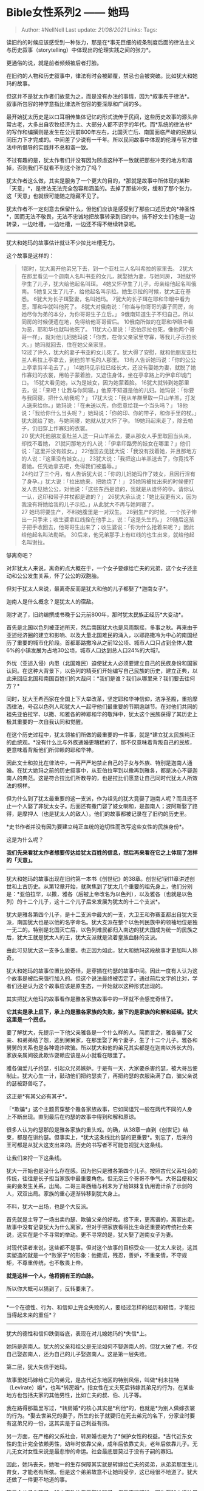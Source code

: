 * Bible女性系列2 ------ 她玛
  :PROPERTIES:
  :CUSTOM_ID: bible女性系列2-她玛
  :END:

#+BEGIN_QUOTE
  Author: #NellNell Last update: /21/08/2021/ Links: Tags:
#+END_QUOTE

读旧约的时候应该感受到一种张力，那是在*事无巨细的规条制度后面的律法主义与历史叙事（storytelling）中体现出的伦理实践之间的张力*。

更通俗的说，就是前者频频被后者打脸。

在旧约的人物和历史叙事中，律法有时会被颠覆，禁忌也会被突破。比如犹大和她玛的故事。

但这并不是犹太作者们故意为之，而是没有办法的事情，因为*叙事先于律法*。叙事所包容的神学意指比律法所包容的要深厚和广阔的多。

最开始犹太历史是以口耳相传集体记忆的形式流传于民间，这些历史故事的源头非常古老，大多出自农牧经济为主、大部分人都不识字的年代。而*系统的律法书*的写作和编撰则是发生在公元前800年左右，北国灭亡后、南国面临严峻的民族认同压力下才完成的。中间差了少说有一千年。所以民间故事中体现的伦理与官方律法中所倡导的实践并不总和谐一致。

不过有趣的是，犹太作者们并没有因为顾虑这种不一致就把那些冲突的地方和谐掉，否则我们不就看不到这个张力了吗？

犹太作者这么做，其实是服务了一个更大的目的，*那就是故事中所体现的某种「天意」*，是律法无法完全包容和涵盖的。去掉了那些冲突，缓和了那个张力，这「天意」也就很可能随之隐藏不见了。

犹太作者不一定刻意去保留什么，但他们应该是感受到了那些口述历史的*神圣性*，因而无法不敬畏，无法不忠诚地把故事转录到旧约中。搞不好文士们也是一边转录，一边吐槽，一边吐槽，一边还不得不继续转录呢。

--------------

犹大和她玛的故事估计就让不少拉比吐槽无力。

这个故事是这样的：

#+BEGIN_QUOTE
  1那时，犹大离开他弟兄下去，到一个亚杜兰人名叫希拉的家里去。
  2犹大在那里看见一个迦南人名叫书亚的女儿，就娶她为妻，与她同房，
  3她就怀孕生了儿子，犹大给他起名叫珥。
  4她又怀孕生了儿子，母亲给他起名叫俄南。
  5她复又生了儿子，给他起名叫示拉。她生示拉的时候，犹大正在基悉。
  6犹大为长子珥娶妻，名叫她玛。
  7犹大的长子珥在耶和华眼中看为恶，耶和华就叫他死了。
  8犹大对俄南说：「你当与你哥哥的妻子同房，向她尽你为弟的本分，为你哥哥生子立后。」
  9俄南知道生子不归自己，所以同房的时候便遗在地，免得给他哥哥留后。
  10俄南所做的在耶和华眼中看为恶，耶和华也就叫他死了。
  11犹大心里说：「恐怕示拉也死，像他两个哥哥一样」，就对他儿妇她玛说：「你去，在你父亲家里守寡，等我儿子示拉长大。」她玛就回去，住在她父亲家里。\\
  12过了许久，犹大的妻子书亚的女儿死了。犹大得了安慰，就和他朋友亚杜兰人希拉上亭拿去，到他剪羊毛的人那里。
  13有人告诉她玛说：「你的公公上亭拿剪羊毛去了。」
  14她玛见示拉已经长大，还没有娶她为妻，就脱了她作寡妇的衣裳，用帕子蒙着脸，又遮住身体，坐在亭拿路上的伊拿印城门口。
  15犹大看见她，以为是妓女，因为她蒙着脸。
  16犹大就转到她那里去，说：「来吧！让我与你同寝。」他原不知道是他的儿妇。她玛说：「你要与我同寝，把什么给我呢？」
  17犹大说：「我从羊群里取一只山羊羔，打发人送来给你。」她玛说：「在未送以先，你愿意给我一个当头吗？」
  18他说：「我给你什么当头呢？」她玛说：「你的印、你的带子，和你手里的杖。」犹大就给了她，与她同寝，她就从犹大怀了孕。
  19她玛起来走了，除去帕子，仍旧穿上作寡妇的衣裳。\\
  20
  犹大托他朋友亚杜兰人送一只山羊羔去，要从那女人手里取回当头来，却找不着她，
  21就问那地方的人说：「伊拿印路旁的妓女在哪里？」他们说：「这里并没有妓女。」
  22他回去见犹大说：「我没有找着她，并且那地方的人说：『这里没有妓女。』」
  23犹大说：「我把这山羊羔送去了，你竟找不着她。任凭她拿去吧，免得我们被羞辱。」\\
  24约过了三个月，有人告诉犹大说：「你的儿妇她玛作了妓女，且因行淫有了身孕。」犹大说：「拉出她来，把她烧了！」
  25她玛被拉出来的时候便打发人去见她公公，对他说：「这些东西是谁的，我就是从谁怀的孕。请你认一认，这印和带子并杖都是谁的？」
  26犹大承认说：「她比我更有义，因为我没有将她给我的儿子示拉。」从此犹大不再与她同寝了。\\
  27 她玛将要生产，不料她腹里是一对双生。
  28到生产的时候，一个孩子伸出一只手来；收生婆拿红线拴在他手上，说：「这是头生的。」
  29随后这孩子把手收回去，他哥哥生出来了；收生婆说：「你为什么抢着来呢？」因此给他起名叫法勒斯。
  30后来，他兄弟那手上有红线的也生出来，就给他起名叫谢拉。
#+END_QUOTE

够离奇吧？

对非犹太人来说，离奇的点大概在于，一个女子要嫁给亡夫的兄弟，这个女子还主动和公公发生关系，怀了公公的双胞胎。

但对于犹太人来说，最离奇反而是犹大和他的儿子都娶了*迦南女子*。

迦南人是什么概念？是犹太人的宿敌。

刚才说了，旧约编撰成书晚于公元前800年，那时犹太民族正经历*大变动*。

首先是北国以色列被亚述所灭，然后南国犹大也是风雨飘摇，多事之秋。再来由于亚述经济圈的建立和影响、以及大量北国难民的涌入，以耶路撒冷为中心的南国经历了重要的城市化阶段。首都耶路撒冷从之前12公顷、城市人口只占到全体人数6%的小镇发展为占地30公顷，城市人口达到总人口24%的大城[[ref_1][1]]。

外忧（亚述入侵）内患（北国难民）迫使犹太人必须要建立自己的民族身份和国家认同。在这种大背景下，以色列的精英们开始编写自己民族的历史，建立正典，以此来回应北国和南国百姓们的大哉问：*我们是谁？我们从哪里来？我们要去往何方？*

同时，犹大王希西家在全国上下大举改革，坚定耶和华神信仰，洁净圣殿，重拾摩西律法，号召以色列人和犹大人一起守他们最重要的节期逾越节。在对他们共同的祖先亚伯拉罕、以撒、和雅各的神耶和华的敬拜中，犹太这个民族获得了其历史上极其重要的一次自我认同和觉醒。

在这个历史过程中，犹太领袖们所做的最重要的一件事，就是*建立犹太民族纯正的血统观。*没有什么比与外族通婚更糟糕的了，那不仅意味着背叛自己的民族，更意味着背叛他们所仰赖的耶和华神。

因此文士和拉比在律法中，一再严严地禁止自己的子女与外族、特别是迦南人通婚。在犹大她玛之前的历史叙事中，从亚伯拉罕到以撒再到雅各，都是决心不娶迦南人的典范。这是符合拉比们所教导的，也是拉比们愿意让自己同时代犹太人所效法的榜样。

但为什么到了犹太最重要的这一支派，作为祖先的犹大竟娶了迦南人呢？而且还不止一个人娶了非犹太女子。后面还有撒门娶了妓女喇和，是迦南人；波阿斯娶了路得，是摩押人（也是犹太人的敌人）。他们的故事都被记录在了旧约的历史里。

*史书作者并没有因为要建立纯正血统的迫切性而改写这些女性的民族身份*。

这是为什么呢？

*我们先来看犹太作者想要传达给犹太百姓的信息，然后再来看在它之上体现了怎样的「天意」。*

--------------

犹大和她玛的故事出现在旧约第一本书《创世纪》的38章。创世纪1到11章讲述创世和上古历史。从第12章开始，就聚焦到了犹太几个重要的祖先身上，他们分别是：*亚伯拉罕，以撒，雅各（后被上帝改名为以色列），以及雅各（也就是以色列）的十二个儿子，这十二个儿子后来发展为犹太的十二个支派*。

犹大是雅各第四个儿子，是十二支派中最大的一支，大卫王和弥赛亚都出自犹大支派，南国犹大也是以他的名字命名。犹大支派在整个以色列民族中的领袖地位是独一无二的。特别是北国灭亡后，以色列难民都归入南边的犹大国成为统一的民族之后，犹大王就是犹太人的王，犹大支派就是流着皇族血脉的支派。

由此可见犹大这一支多么重要。也正因为如此，犹大和她玛这段故事才更加叫人称奇。

犹大和她玛的故事位置比较奇怪，是穿插在约瑟的故事中间。因此一度有人认为这个故事是被后来强行加入的。但这个说法最终被否定了。通过前后文字的比对，学者们还是认为这个故事应该是原生态，一开始就以这种形式出现的。

其实把犹大他玛的故事看作是雅各家族故事中的一环就不会感觉奇怪了。

*它其实是承上启下，承上的是雅各家族的失败，接下的是家族的和解和延续。犹大这里是一个拐点。*

要了解犹大，先提示一下他父亲雅各是一个什么样的人。简而言之，雅各骗了父亲、和弟弟结了怨，逃到舅舅家，在那里娶了两个妻子，生了十二个儿子。雅各和舅舅的关系也是各种诡诈欺骗。所以犹大和他的弟兄其实都是在迦南以外长大的，家族亲属间彼此欺诈耍赖应该是从小就看在眼里了。

雅各偏爱儿子约瑟，引起众兄弟嫉妒。于是有一天，大家要杀害约瑟，被大哥吕便制止。犹大心生一计，鼓动他们把约瑟卖了，再把约瑟的衣服染满了血，骗父亲说约瑟被野兽吃了。

这正是*有其父必有其子*。

「*欺骗*」这个主题贯穿整个雅各家族故事，它如同诅咒一般在两代不同的人身上不断出现。直到最后在约瑟的故事中得到和解和原谅。

很多人认为约瑟那段是雅各家族的重头戏。的确，从38章一直到《创世记》结束，都是在讲约瑟。但事实上，*犹大这条线比约瑟的更重要*。别忘了，后来的王可都是从犹大这支出来的。历史的书写者不可能忽视犹大这条线。

让我们来捋一下这条线。

犹大一开始也是没什么存在感。因为他只是雅各第四个儿子。按照古代父系社会的传统，往往是长子担当家族中最重要角色。但无奈三个哥哥不争气。大哥吕便和父亲的妾发生关系，出局。二哥三哥西缅与利未为了给妹妹复仇用诡计杀了示剑的人，双双出局。家族的重心逐渐转移到犹大身上。

不料，犹大一出场，也是个大反派。

首先就是主导了一场出卖约瑟、欺骗父亲的好戏。接下来，更离谱的，离家出走。故事中没有记录犹大为什么离家，但对于把家族看得比生命还重要的传统社会来说，这实在是个不寻常的举动。更不寻常的是，犹大娶了迦南女子为妻。

对现代读者来说，这些都不是事。但对这个故事的目标受众------犹太人来说，这其实塑造的就是一个*败家子*的形象：他撒谎，残忍，善妒，不重亲情，不守规矩，不尊重传统，也不敬畏上帝。

*就是这样一个人，他将拥有王的血脉。*

所以你大概可以猜到了，反转要来了。

------
*一个在德性、行为、和信仰上完全失败的人，要经过怎样的经历和顿悟，才能担当得起未来的重任*？

--------------

犹大的德性和信仰跌倒谷底，表现在对儿媳她玛的*失信*上。

她玛是迦南人。犹大的父亲和祖父是无论如何不娶迦南人的，但犹大破了戒，不仅自己娶迦南人，还为自己的儿子娶迦南人。这是第一层失败。

第二层，犹大失信于她玛。

故事里她玛嫁给亡兄的弟兄，是古代近东地区的特别风俗，叫做*利未拉特（Levirate）婚*，也叫*转房婚*。指女性在丈夫死后转嫁其弟兄的行为，在某些地方也包括夫家的其他男性，比如亡夫的叔、伯、儿子等。

我在路得那篇里写过，*转房婚*的核心其实是*利他*的，也就是*为别人做嫁衣裳的行为。*娶去世弟兄的妻子，所生的长子就要归在死去弟兄的名下，分家业时要有这弟兄的一份，这其实是于自己利益有损。

另一方面，在严格的父系社会，转房婚也是为了*保护女性的权益。*古代近东女性的生计完全依赖男性，幼年时依靠父亲，成年后依靠丈夫，老年后依靠儿子。无儿无女对女性来说是最悲惨的命运。社会最底层莫过于没有子嗣的寡妇。

因此，她玛丧夫，她唯一的生存保障其实就是转嫁给亡夫的弟弟，从弟弟那里生儿育女，才能老有所依。但是这个弟弟故意不让她玛受孕，这已经很不地道了。犹大还做了一件更不地道的事。

第二个儿子也死了，犹大不敢让老三娶她玛了，但又不能明说，因为在犹太律法里规定，拒绝履行利未拉特婚的，要被当众羞辱。所以犹大并不明说，只是把她玛打发回父家守寡。

*犹大这么做，等同于致她玛于死地。*

你想想，一个无儿无女的寡妇，还在婚姻状态中，却回到了已不算是自己家的父亲那里，改嫁也不行，事实婚姻也不存在。等到父亲去世，她大概就只有陪葬一条路了。犹大这是残忍地给她玛判了死刑。

和当初陷害弟弟时一样，犹大丝毫不关心对方的死活。只不过，他这次不仅是害了别人，也害了自己。因为不久之后，犹大的妻子也去世了，只剩下他和唯一的儿子。儿子和她玛还有婚约，如果一直不娶她玛，犹大自己也丧偶，那么以色列十二支派中的这一支是有断绝的可能性的。

意想不到的事发生了。

犹大去剪羊毛。开春剪羊毛在当时是个不大不小的庆典，人们在庆典上喝酒、狂欢、免除债务或者清算旧账。这也是一个与生育和性交有关的庆典。

她玛乔装打扮，蒙了脸，坐在路口等待犹大。其实这里没说她玛的意图，但从上下文来看，应该是显而易见的。只不过采取主动的不是她玛，而是犹大。他以为这是妓女，并主动要求和她发生关系。她玛没有拒绝，并且留下了犹大的信物。三个月后，她玛怀孕，犹大知道了便要处死她。

到这里，我们看到的犹大还是没有一点变化。

犹大要烧掉她玛，这事细思极恐。我们不知道犹大是不是一直就在等待这一刻，等她玛先犯规，就可以出局，然后给儿子另娶。

当然，故事里没说，咱也不问......（但这确实符合雅各家一直以来的“家教传承”）

可惜啊，人算不如天算。犹大万万没想到，这个孩子是他的。

五雷轰顶！

正心中窃喜计谋得逞，人家就把他的印、带子和杖送了过来。

犹太人很有意思，他们很喜欢玩一些文字游戏，来暗喻人与人、故事与故事之间的联结。比如这里，她玛请人来跟犹大说：“*请你认一认*”，这个动词原文（הכר）与前一章犹大把约瑟的彩衣拿给雅各时用的动词一摸一样。犹大欺骗父亲时也说：*请你认一认*。

拉比忍不住在这里注（吐）释（槽）（Midrash）：

#+BEGIN_QUOTE
  上帝对犹大说：你欺骗了你的父亲，现在她玛同样欺骗了你。你让父亲认一认，现在她玛也来让你认一认。
#+END_QUOTE

旧约叙事里很多这种小机关，很好玩。

说回犹大。所以这一刻心里真是五味杂陈、思绪万千。从对约瑟的妒恨、到起了杀意、再到出计陷害，从欺骗父亲、到离家出走、直走上一条离家族、祖先、祖先的信仰都越来越远的道路，直走到有一天几乎家破人亡，血脉断绝。

然而就在这个时候听到儿媳身上怀有家族的血脉，孩子却是他的。是的，这是乱伦，是大忌。犹太的律法书里写的清清楚楚，公公和儿媳发生关系，是死罪：

#+BEGIN_QUOTE
  与儿妇同房的，总要把他们二人治死；他们行了逆伦的事，罪要归到他们身上。------
  利未记‬ ‭20:12‬
#+END_QUOTE

*但这个时候，犹大已经顾不上害怕了，因为他看到了一件比死罪更重大的事。*

--------------

犹大感概万千，终于说出：“她比我更有义。”

*“她比我更有义！“*

要理解这句话，就首先要理解在旧约语境里，「*怀孕*」这件事深刻的神学意指。

*「怀孕」这个主题可以说是理解旧约叙事的关键*。

对前现代的人来说，生命的孕育和诞生属于神迹。能够怀孕、顺产、并获得期望中的性别，对凡人来说是完全不可控的，是超过人类认知和能力的神秘之事。在几乎所有古代人类文化中，都可以看到与生殖和生育相关的原始祭祀、图腾、或仪式。

以色列也不例外。*子嗣的传递、民族的繁衍*对以色列来说更加至关重要。为啥？因为它弱小。

我在另一个回答里也提到过，对于这么一个群敌环伺、四面楚歌的小族，能存活下来就是万幸。眼见周围强大、不可一世的民族都灭亡了，自己却无论怎样潦倒、亡国、分散，始终屹立不倒，这本身就是最大的神迹。

因此，在旧约中凡涉及到上帝应许和旨意的地方，几乎无一例外都与*生育*有关。

那些改变民族命运的人，要不就是在生育上遭受磨练，要不就是在某种诡异的情况下出生。比如亚伯拉罕和撒拉，直到撒拉绝经之后才生育。以撒的妻子利百加不生育，以撒祈求耶和华，利百加就怀了双胞胎。雅各有两个妻子，拉结不生育，对雅各说：“你给我孩子，不然我就死了。”
雅各说：“叫你不生育的是神，我岂能代替他做主呢？”
其实雅各每一个儿子的名字都和神有关系，比如老大吕便，意思是“耶和华看见我的苦情”；犹大是“赞美神”，约瑟是“神再增添一个儿子”。先知撒母耳的母亲哈拿，一直不生育，在殿里祷告才怀孕。施洗约翰的母亲也是年纪老迈才生育。耶稣更是童女怀孕，是为最大的神迹。

*对于犹太人来说，在不可能的情况下怀孕，条件越苛刻，概率越小，上帝发出的声音就越发震耳欲聋。*

这个故事讲到这里，听故事的犹太人和故事里的犹大一样醍醐灌顶了。

*在绝境中，上帝以最不可能、最离经叛道、最冒天下之大不韪的方式找到了他。*

*正如犹太这个民族，每一次跌倒、失脚、陷入死地，上帝都是以他们最百思不得其解的方式将他们救赎，并用他们所厌弃、藐视、甚至敌视的那些最弱小的、不起眼的人物完成这个救赎。*

*不管是她玛、喇和、路得，甚至包括牧羊人的儿子大卫，都是自知软弱的小卒。就算有出身高贵如摩西的，还不是要等到他逃到旷野牧羊40年之久，变为自知软弱的小卒之后才被使用？这些人最初的动机也没有多么高大上，没有要为自己扬名，也没有要为上帝扬名。摩西曾想为上帝「扬名」，结果就是被赶到旷野去牧羊。*

*他们只是想活下去，仅此而已。*

*或是在险恶的环境中，或是在恶意的围追堵截中，他们用自己求生的行为祈祷上帝的怜悯。*

** *绝处求生的人，才有被上帝使用的资格。因为上帝要让人看出这不是依靠人的力量，而是依靠神的力量；不是出自人意，乃是出自天意。*
   :PROPERTIES:
   :CUSTOM_ID: 绝处求生的人才有被上帝使用的资格因为上帝要让人看出这不是依靠人的力量而是依靠神的力量不是出自人意乃是出自天意
   :END:

“她比我更有义” ------ 犹大正是看到这桩奇事背后的上帝，才做出这等宣告。

这已不单单是指着她玛的行为说的了，这是犹大看到了上帝如何背书她玛在垂死一搏中所摆上的祈祷，并借由这弱小女子无望中的举动救赎他和他的全家的计划。在犹太人中，判断人为义的永远是上帝。犹大这话不是说他以她玛为义，而是上帝以她玛为义。并且上帝以她玛的义挽救了犹大的义。

另一方面，“她比我更有义”这句话，如果直译的话，其实是应该翻译成
“*她是对的，我是错的*。”（在最新一些英文版Bible中已经这么翻译了 ”She is
in the right, not I“）

看到这一切事情背后的上帝，犹大终于敢直面他过往一切的黑暗和遮蔽。不仅是对她玛这一件事，而是对家族、自打雅各开始便捆绑两代人的罪愆、以及对自己内心最深的幽暗之所鉴察、反省之后所得到的最真实的忏悔。

*犹大如今与约伯同声同泣：*

#+BEGIN_QUOTE
  *我从前风闻有你，*\\
  *现在亲眼看见你。*\\
  *因此我厌恶自己，*\\
  *在尘土和炉灰中懊悔。*
#+END_QUOTE

*这是犹大的悔改，也是犹大生命翻转的起点。*

--------------

这事之后，犹大开始展现出带领以色列十二支派的领袖气概。

犹大不仅回到了父亲和兄弟身边，还带领弟兄去埃及佘粮。在约瑟欺骗他们要把最小的弟弟便雅悯留在身边的时候，犹大站出来为弟弟求情。因为他曾承诺父亲好好看护弟弟，犹大情愿让约瑟把自己囚禁来换回弟弟。

当年，约瑟目睹犹大鼓动众弟兄把自己卖掉。今天，他目睹这个卖他的人恳切为他人请命，甚至愿意代之坐牢。

你猜约瑟看到了什么？

*不错，约瑟也看到了「神迹」！*

*------
一个自私自利、凶狠残暴、丝毫不管他人死活的败家子如今居然变成了带领兄弟、为老父亲忧心、为弟弟请命的有情有义之人。*

约瑟正是在看到犹大生命的翻转之后，心里顿然清明，一切了然，再无怀疑。

于是他也不再继续欺骗他们，与弟兄们相认，并安慰他们：

#+BEGIN_QUOTE
  现在，不要因为把我卖到这里而忧伤，对自己生气，因为上帝差我在你们以先来，为要保全性命......上帝差我在你们以先来，为要给你们在世上存留余种，大施拯救，保全你们的性命。这样看来，差我到这里来的不是你们，而是上帝。
#+END_QUOTE

这段著名的「台词」，常被我们拿来赞美约瑟的宽宏大量。

其实不然。

*历史书写者想要传递给读者的信息，不是约瑟的宽容，而是上帝启动了一个接连一个的机关，一环触动另一环。从她玛的绝望开始，将这绝望转为祝福，再以此翻转犹大的生命，使之从幽暗之地走入光明之所，犹大的转变随即为约瑟的伤痛带来医治，使约瑟看到上帝在这一切事后美好的安排。约瑟的领悟使得他全然放下对弟兄们的仇恨，在以色列全族人经历饥荒几乎灭亡之际出手拯救，以色列到了埃及才得以存活。*

*在这个过程中，所有的谎言都得到了澄清，所有的背叛都寻求了原谅并得到了饶恕，免了别人的债，别人也免了自己的债。以色列十二兄弟之间的仇恨得以放下、和解得以达成，这才有了未来犹太一族生生不息、祝福万邦的可能性。上帝对以色列的预言才得以实现。*

至此，犹太领袖们所要传达的信息才算完整。

--------------

再回到开头说的张力。

犹大和她玛的故事里面，显然是踩了律法的红线。并且上帝的拯救是以“违背律法”------与迦南人通婚、与公公乱伦------这种极其不可思议的途径实现。

文士和拉比没有改变这些剧情。事实上，旧约叙事从来也不在意对王侯将相高大上形象的维护。

无论是亚伯拉罕、雅各、犹大、摩西、大卫、所罗门......每个人的家事都是一地鸡毛，每个人都有各种道德和性格上的软弱，都做了不少让人侧目的不光彩之事。但这些并不妨碍犹太的文士把他们写进历史里。

原因很简单，犹太人相信他们的历史不是犹太的君王维系的，他们之所以走到今天这一步还没有灭亡，那完全是因为上帝没有缩回他的膀臂、没有转脸不顾他们、没有抛弃他们。

这种认知决定了他们对待历史事件和历史人物，*与其高举赞美君王的个人修行和美德，犹太文士更乐意描写那些上帝眼中的美德，比如谦卑、顺服、悔改、专心祈祷等候仰望神*。

特别在北国灭亡之后，南国也危在旦夕，文士和拉比们是经过了惨痛的教训才深刻明白了这一点：*犹太这个民族实在太过弱小，随时随地毁于一旦，依靠人没什么卵用，什么埃及、迦勒底这些一时的盟国，到最后还不是一样抛弃我们？最终，若没有神的约定和保守，我们朝不保夕*。

这就是旧约叙事的基调。

*旧约其实是在亡国之际的哀歌。*

因此，那些令我们费解的张力，其实正是来源于这不同于任何其他民族的自我认知。由于对君王也好英雄也好，都没有那种近乎于崇拜和敬畏的心态，他们才得以把那些故事忠实的转录下来，把故事中的「天意」表达和传递出来。

试想，如果没有这些踩红线的情节，最终如何收获一位幡然悔悟的犹大、一位饶恕弟兄的约瑟、以及一个透过弱小人物拯救以色列民族的神迹？

这是张力的第一重作用。

另一方面，那些口耳相传的传说、故事、寓言，那里面离奇的情节、不按常理出牌的行为、看似离经叛道的做法，其实是给犹太人构造的严丝合缝、密不透风的“律法主义大厦”*预留了好多微小的缝隙*。透过这些缝隙，上帝的光可以照出来。

透过这些缝隙，未来的某一天，可以撬动整个律法主义的大厦，并将里面的人释放出来。还记得耶稣用大卫吃圣殿里的饼的故事反驳法利赛人关于安息日的律法？

如果说那些经过千年大浪淘沙筛选下来的故事代表了某种「天意」，那么犹太精英们所构造的“律法主义大厦”就代表了某种「人意」。

这个「天意」和「人意」之间不总是协调一致的，但也不总是对立。如果用二分法的方法来理解它们，就会把它们看作一对对立的概念，但事实上，*「人意」也是「天意」的一部分。只不过，「天意」远远大过、远远超越「人意」：*

#+BEGIN_QUOTE
  我的意念非同你们的意念，我的道路非同你们的道路。天怎样高过地，照样，我的道路高过你们的道路，我的意念高过你们的意念（以赛亚书55:8）。
#+END_QUOTE

*律法的重要性，不在乎字句，只在乎精义。*

旧约中的历史叙事，它们体现的正是律法的精义 ------
*爱神爱人*。所有的*和解与救赎*都是在实现律法*精义*的条件下完成的。在这个条件下，那些出于字句、仪文的红线根本不值一提。

#+BEGIN_QUOTE
  其中有一个人是律法师，要试探耶稣，就问他：“老师，律法上的诫命哪一条是最大的呢？”耶稣对他说：“你要尽心、尽性、尽意爱主---你的上帝。这是最大的，且是第一条诫命。第二条也如此，就是要爱邻如己。这两条诫命是一切律法和先知书的总纲。”
  （马太福音22:40）
#+END_QUOTE

** 参考
   :PROPERTIES:
   :CUSTOM_ID: 参考
   :END:

1. [\^](#ref\_1\_0)Margaret Steiner. “Jerusalem in the Tenth and Seventh
   Centuries BCE: From Administrative Town to Commercial City,” in
   Studies in the Archaeology of the Iron Age in Israel and Jordan (ed.
   Amihai Mazar; Sheffield: Sheffield Academic Press, 2001), 283.
